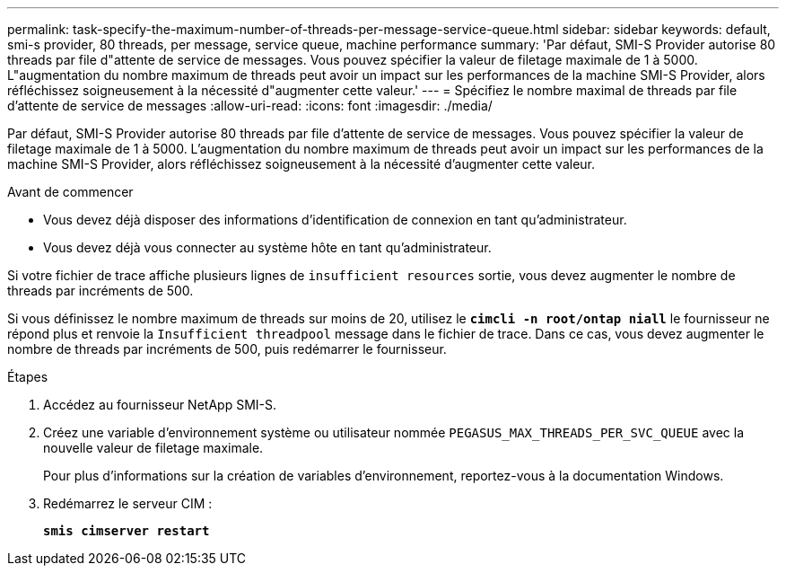 ---
permalink: task-specify-the-maximum-number-of-threads-per-message-service-queue.html 
sidebar: sidebar 
keywords: default, smi-s provider, 80 threads, per message, service queue, machine performance 
summary: 'Par défaut, SMI-S Provider autorise 80 threads par file d"attente de service de messages. Vous pouvez spécifier la valeur de filetage maximale de 1 à 5000. L"augmentation du nombre maximum de threads peut avoir un impact sur les performances de la machine SMI-S Provider, alors réfléchissez soigneusement à la nécessité d"augmenter cette valeur.' 
---
= Spécifiez le nombre maximal de threads par file d'attente de service de messages
:allow-uri-read: 
:icons: font
:imagesdir: ./media/


[role="lead"]
Par défaut, SMI-S Provider autorise 80 threads par file d'attente de service de messages. Vous pouvez spécifier la valeur de filetage maximale de 1 à 5000. L'augmentation du nombre maximum de threads peut avoir un impact sur les performances de la machine SMI-S Provider, alors réfléchissez soigneusement à la nécessité d'augmenter cette valeur.

.Avant de commencer
* Vous devez déjà disposer des informations d'identification de connexion en tant qu'administrateur.
* Vous devez déjà vous connecter au système hôte en tant qu'administrateur.


Si votre fichier de trace affiche plusieurs lignes de `insufficient resources` sortie, vous devez augmenter le nombre de threads par incréments de 500.

Si vous définissez le nombre maximum de threads sur moins de 20, utilisez le `*cimcli -n root/ontap niall*` le fournisseur ne répond plus et renvoie la `Insufficient threadpool` message dans le fichier de trace. Dans ce cas, vous devez augmenter le nombre de threads par incréments de 500, puis redémarrer le fournisseur.

.Étapes
. Accédez au fournisseur NetApp SMI-S.
. Créez une variable d'environnement système ou utilisateur nommée `PEGASUS_MAX_THREADS_PER_SVC_QUEUE` avec la nouvelle valeur de filetage maximale.
+
Pour plus d'informations sur la création de variables d'environnement, reportez-vous à la documentation Windows.

. Redémarrez le serveur CIM :
+
`*smis cimserver restart*`


